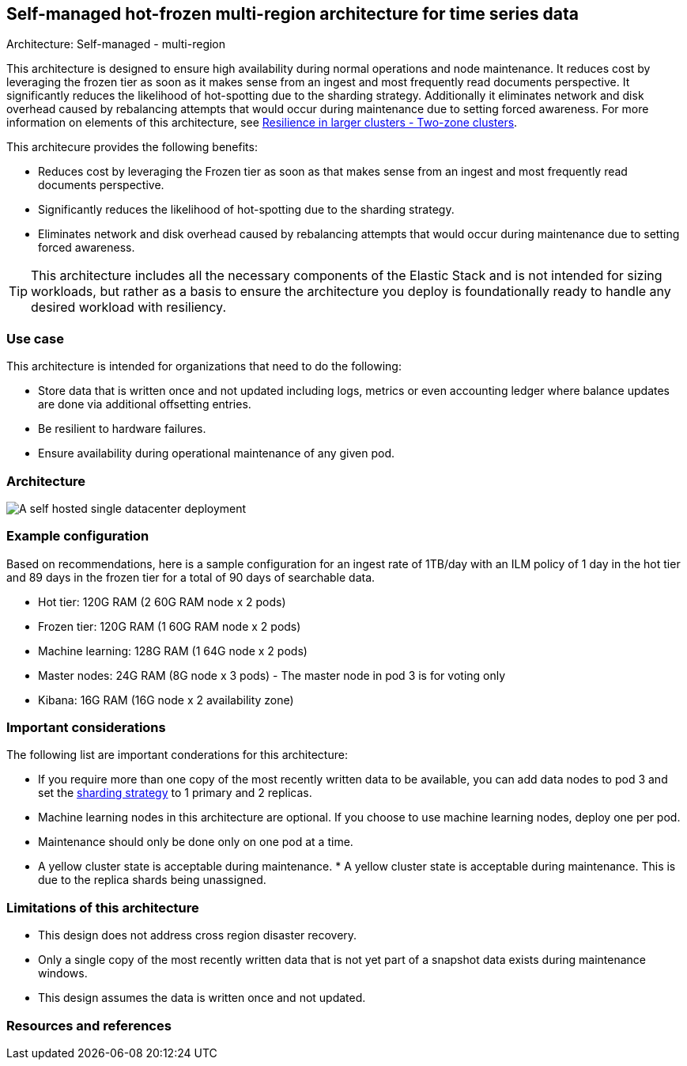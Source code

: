 [[self-managed-single-datacenter]]
== Self-managed hot-frozen multi-region architecture for time series data
++++
<titleabbrev>Architecture: Self-managed - multi-region</titleabbrev>
++++

This architecture is designed to ensure high availability during normal operations and node maintenance. It reduces cost by leveraging the frozen tier as soon as it makes sense from an ingest and most frequently read documents perspective. It significantly reduces the likelihood of hot-spotting due to the sharding strategy. Additionally it eliminates network and disk overhead caused by rebalancing attempts that would occur during maintenance due to setting forced awareness. For more information on elements of this architecture, see https://www.elastic.co/guide/en/elasticsearch/reference/current/high-availability-cluster-design-large-clusters.html#high-availability-cluster-design-two-zones[Resilience in larger clusters - Two-zone clusters]. 

This architecure provides the following benefits:

* Reduces cost by leveraging the Frozen tier as soon as that makes sense from an ingest and most frequently read documents perspective.
* Significantly reduces the likelihood of hot-spotting due to the sharding strategy.
* Eliminates network and disk overhead caused by rebalancing attempts that would occur during maintenance due to setting forced awareness.

TIP: This architecture includes all the necessary components of the Elastic Stack and is not intended for sizing workloads, but rather as a basis to ensure the architecture you deploy is foundationally ready to handle any desired workload with resiliency. 

[discrete]
[[single-datacenter-use-case]]
=== Use case

This architecture is intended for organizations that need to do the following:

* Store data that is written once and not updated including logs, metrics or even accounting ledger where balance updates are done via additional offsetting entries.
* Be resilient to hardware failures.
* Ensure availability during operational maintenance of any given pod.

[discrete]
[[single-datacenter-architecture]]
=== Architecture

image::images/single-datacenter.png["A self hosted single datacenter deployment"]

[discrete]
[[single-datacenter-configuration]]
=== Example configuration

Based on recommendations, here is a sample configuration for an ingest rate of 1TB/day with an ILM policy of 1 day in the hot tier and 89 days in the frozen tier for a total of 90 days of searchable data.

* Hot tier: 120G RAM (2 60G RAM node x 2 pods)
* Frozen tier: 120G RAM (1 60G RAM node x 2 pods)
* Machine learning: 128G RAM (1 64G node x 2 pods)
* Master nodes: 24G RAM (8G node x 3 pods) - The master node in pod 3 is for voting only
* Kibana: 16G RAM (16G node x 2 availability zone)

[discrete]
[[single-datacenter-considerations]]
=== Important considerations

The following list are important conderations for this architecture:

* If you require more than one copy of the most recently written data to be available, you can add data nodes to pod 3 and set the https://www.elastic.co/guide/en/elasticsearch/reference/current/size-your-shards.html#create-a-sharding-strategy[sharding strategy] to 1 primary and 2 replicas.

* Machine learning nodes in this architecture are optional. If you choose to use machine learning nodes, deploy one per pod.

* Maintenance should only be done only on one pod at a time.

* A yellow cluster state is acceptable during maintenance. * A yellow cluster state is acceptable during maintenance. This is due to the replica shards being unassigned.

[discrete]
[[single-datacenter-limitations]]
=== Limitations of this architecture
* This design does not address cross region disaster recovery.
* Only a single copy of the most recently written data that is not yet part of a snapshot data exists during maintenance windows.
* This design assumes the data is written once and not updated.

[discrete]
[[single-datacenter-resources]]

=== Resources and references